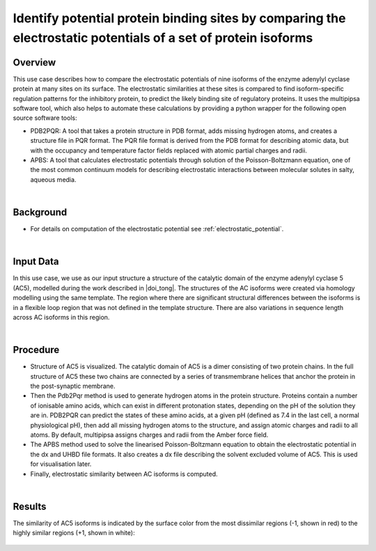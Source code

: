.. _identify_binding_sites:

###############################################################################################################
Identify potential protein binding sites by comparing the electrostatic potentials of a set of protein isoforms
###############################################################################################################

********
Overview
********

This use case describes how to compare the electrostatic potentials of nine isoforms of the enzyme adenylyl cyclase  protein at many sites on its surface. The electrostatic similarities at these sites is compared to find isoform-specific regulation patterns for the inhibitory protein, to predict the likely binding site of regulatory proteins. It uses the multipipsa software tool, which also helps to automate these calculations by providing a python wrapper for the following open source software tools:

* PDB2PQR: A tool that takes a protein structure in PDB format, adds missing hydrogen atoms, and creates a structure file in PQR format. The PQR file format is derived from the PDB format for describing atomic data, but with the occupancy and temperature factor fields replaced with atomic partial charges and radii.

* APBS: A tool that calculates electrostatic potentials through solution of the Poisson-Boltzmann equation, one of the most common continuum models for describing electrostatic interactions between molecular solutes in salty, aqueous media.

|

**********
Background
**********

* For details on computation of the electrostatic potential see :ref:`electrostatic_potential`.

|

**********
Input Data
**********

In this use case, we use as our input structure a structure of the catalytic domain of the enzyme adenylyl cyclase 5 (AC5), modelled during the work described in |doi_tong|.
The structures of the AC isoforms were created via homology modelling using the same template. The region where there are significant structural differences between the isoforms is in a flexible loop region that was not defined in the template structure. There are also variations in sequence length across AC isoforms in this region.

.. |doi_tong| raw:: html  

    <a href="https://doi.org/10.1002/prot.25167" target="_blank">Tong et al (2016)</a>
    
|

*********
Procedure
*********

* Structure of AC5 is visualized. The catalytic domain of AC5 is a dimer consisting of two protein chains. In the full structure of AC5 these two chains are connected by a series of transmembrane helices that anchor the protein in the post-synaptic membrane.

* Then the Pdb2Pqr method is used to generate hydrogen atoms in the protein structure. Proteins contain a number of ionisable amino acids, which can exist in different protonation states, depending on the pH of the solution they are in. PDB2PQR can predict the states of these amino acids, at a given pH (defined as 7.4 in the last cell, a normal physiological pH), then add all missing hydrogen atoms to the structure, and assign atomic charges and radii to all atoms. By default, multipipsa assigns charges and radii from the Amber force field.

* The  APBS method used to solve the linearised Poisson-Boltzmann equation to obtain the electrostatic potential in the dx and UHBD file formats. It also creates a dx file describing the solvent excluded volume of AC5. This is used for visualisation later.

* Finally, electrostatic similarity between AC isoforms is computed.

|

*******
Results
*******

The similarity of AC5 isoforms is indicated by the surface color from the most dissimilar regions (-1, shown in red) to the highly similar regions (+1, shown in white):

.. figure:: Similarity.png
